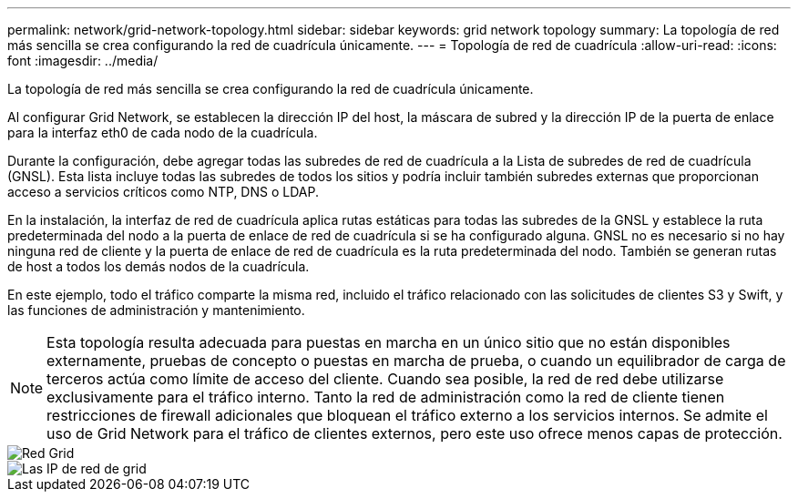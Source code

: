 ---
permalink: network/grid-network-topology.html 
sidebar: sidebar 
keywords: grid network topology 
summary: La topología de red más sencilla se crea configurando la red de cuadrícula únicamente. 
---
= Topología de red de cuadrícula
:allow-uri-read: 
:icons: font
:imagesdir: ../media/


[role="lead"]
La topología de red más sencilla se crea configurando la red de cuadrícula únicamente.

Al configurar Grid Network, se establecen la dirección IP del host, la máscara de subred y la dirección IP de la puerta de enlace para la interfaz eth0 de cada nodo de la cuadrícula.

Durante la configuración, debe agregar todas las subredes de red de cuadrícula a la Lista de subredes de red de cuadrícula (GNSL). Esta lista incluye todas las subredes de todos los sitios y podría incluir también subredes externas que proporcionan acceso a servicios críticos como NTP, DNS o LDAP.

En la instalación, la interfaz de red de cuadrícula aplica rutas estáticas para todas las subredes de la GNSL y establece la ruta predeterminada del nodo a la puerta de enlace de red de cuadrícula si se ha configurado alguna. GNSL no es necesario si no hay ninguna red de cliente y la puerta de enlace de red de cuadrícula es la ruta predeterminada del nodo. También se generan rutas de host a todos los demás nodos de la cuadrícula.

En este ejemplo, todo el tráfico comparte la misma red, incluido el tráfico relacionado con las solicitudes de clientes S3 y Swift, y las funciones de administración y mantenimiento.


NOTE: Esta topología resulta adecuada para puestas en marcha en un único sitio que no están disponibles externamente, pruebas de concepto o puestas en marcha de prueba, o cuando un equilibrador de carga de terceros actúa como límite de acceso del cliente. Cuando sea posible, la red de red debe utilizarse exclusivamente para el tráfico interno. Tanto la red de administración como la red de cliente tienen restricciones de firewall adicionales que bloquean el tráfico externo a los servicios internos. Se admite el uso de Grid Network para el tráfico de clientes externos, pero este uso ofrece menos capas de protección.

image::../media/grid_network.png[Red Grid]

image::../media/grid_network_ips.png[Las IP de red de grid]
